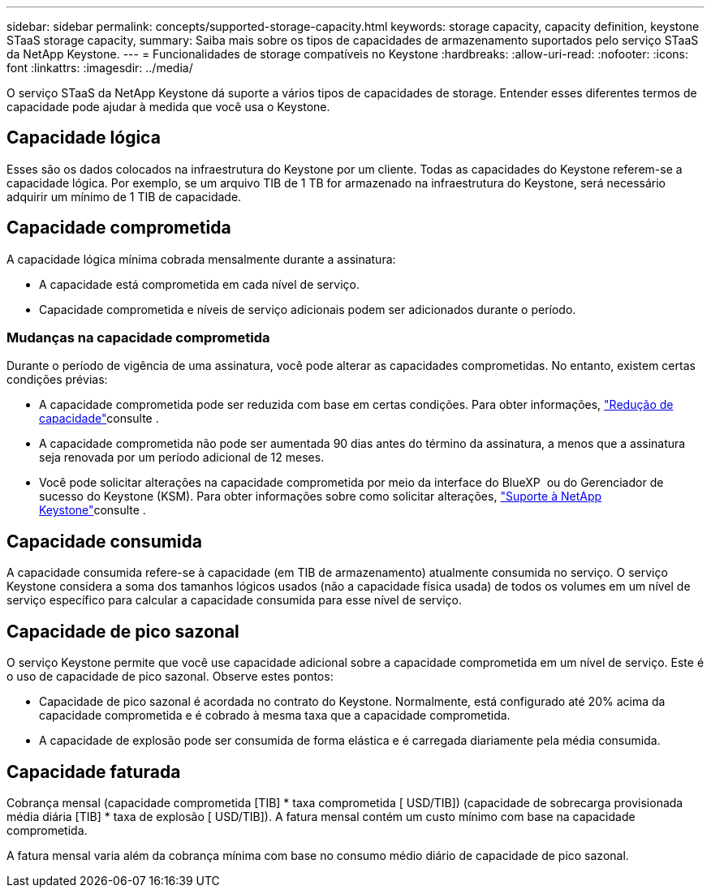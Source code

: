 ---
sidebar: sidebar 
permalink: concepts/supported-storage-capacity.html 
keywords: storage capacity, capacity definition, keystone STaaS storage capacity, 
summary: Saiba mais sobre os tipos de capacidades de armazenamento suportados pelo serviço STaaS da NetApp Keystone. 
---
= Funcionalidades de storage compatíveis no Keystone
:hardbreaks:
:allow-uri-read: 
:nofooter: 
:icons: font
:linkattrs: 
:imagesdir: ../media/


[role="lead"]
O serviço STaaS da NetApp Keystone dá suporte a vários tipos de capacidades de storage. Entender esses diferentes termos de capacidade pode ajudar à medida que você usa o Keystone.



== Capacidade lógica

Esses são os dados colocados na infraestrutura do Keystone por um cliente. Todas as capacidades do Keystone referem-se a capacidade lógica. Por exemplo, se um arquivo TIB de 1 TB for armazenado na infraestrutura do Keystone, será necessário adquirir um mínimo de 1 TIB de capacidade.



== Capacidade comprometida

A capacidade lógica mínima cobrada mensalmente durante a assinatura:

* A capacidade está comprometida em cada nível de serviço.
* Capacidade comprometida e níveis de serviço adicionais podem ser adicionados durante o período.




=== Mudanças na capacidade comprometida

Durante o período de vigência de uma assinatura, você pode alterar as capacidades comprometidas. No entanto, existem certas condições prévias:

* A capacidade comprometida pode ser reduzida com base em certas condições. Para obter informações, link:../concepts/capacity-requirements.html["Redução de capacidade"]consulte .
* A capacidade comprometida não pode ser aumentada 90 dias antes do término da assinatura, a menos que a assinatura seja renovada por um período adicional de 12 meses.
* Você pode solicitar alterações na capacidade comprometida por meio da interface do BlueXP  ou do Gerenciador de sucesso do Keystone (KSM). Para obter informações sobre como solicitar alterações, link:../concepts/gssc.html["Suporte à NetApp Keystone"]consulte .




== Capacidade consumida

A capacidade consumida refere-se à capacidade (em TIB de armazenamento) atualmente consumida no serviço. O serviço Keystone considera a soma dos tamanhos lógicos usados (não a capacidade física usada) de todos os volumes em um nível de serviço específico para calcular a capacidade consumida para esse nível de serviço.



== Capacidade de pico sazonal

O serviço Keystone permite que você use capacidade adicional sobre a capacidade comprometida em um nível de serviço. Este é o uso de capacidade de pico sazonal. Observe estes pontos:

* Capacidade de pico sazonal é acordada no contrato do Keystone. Normalmente, está configurado até 20% acima da capacidade comprometida e é cobrado à mesma taxa que a capacidade comprometida.
* A capacidade de explosão pode ser consumida de forma elástica e é carregada diariamente pela média consumida.




== Capacidade faturada

Cobrança mensal (capacidade comprometida [TIB] * taxa comprometida [ USD/TIB]) (capacidade de sobrecarga provisionada média diária [TIB] * taxa de explosão [ USD/TIB]). A fatura mensal contém um custo mínimo com base na capacidade comprometida.

A fatura mensal varia além da cobrança mínima com base no consumo médio diário de capacidade de pico sazonal.
